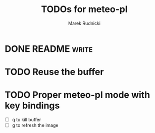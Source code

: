 #+TITLE: TODOs for meteo-pl
#+AUTHOR: Marek Rudnicki
#+CATEGORY: meteo-pl


* DONE README                                                         :write:
  CLOSED: [2018-07-10 Tue 16:14]


* TODO Reuse the buffer

* TODO Proper meteo-pl mode with key bindings

  - [ ] q to kill buffer
  - [ ] g to refresh the image
